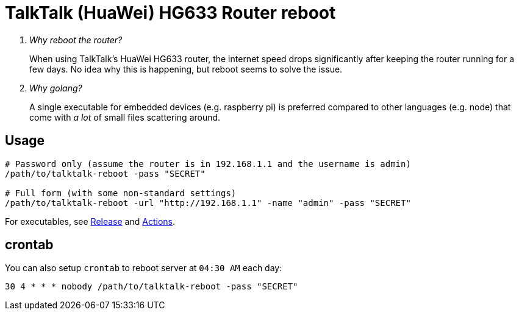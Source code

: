= TalkTalk (HuaWei) HG633 Router reboot

[qanda]
Why reboot the router?::
  When using TalkTalk's HuaWei HG633 router, the internet speed drops significantly
    after keeping the router running for a few days.
  No idea why this is happening, but reboot seems to solve the issue.
Why golang?::
  A single executable for embedded devices (e.g. raspberry pi) is preferred compared
    to other languages (e.g. node) that come with _a lot_ of small files scattering around.

== Usage

[source,shell script]
----
# Password only (assume the router is in 192.168.1.1 and the username is admin)
/path/to/talktalk-reboot -pass "SECRET"

# Full form (with some non-standard settings)
/path/to/talktalk-reboot -url "http://192.168.1.1" -name "admin" -pass "SECRET"
----

For executables, see link:https://github.com/jixunmoe/talktalk-reboot-go/releases[Release]
  and link:https://github.com/jixunmoe/talktalk-reboot-go/actions[Actions].

== crontab

You can also setup `crontab` to reboot server at `04:30 AM` each day:

[source,text]
----
30 4 * * * nobody /path/to/talktalk-reboot -pass "SECRET"
----

